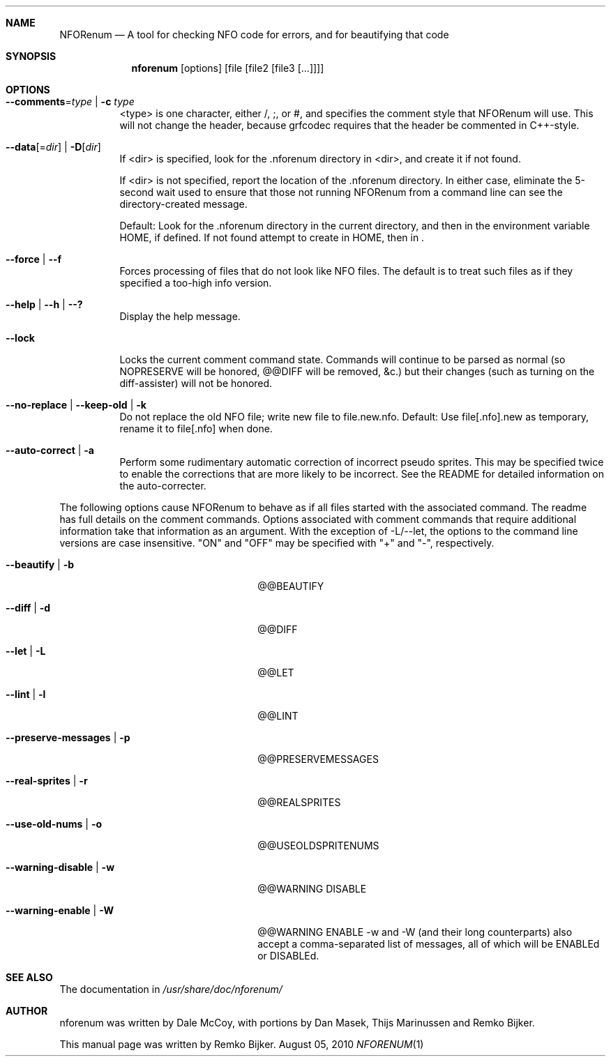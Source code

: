 .\"                                      Hey, EMACS: -*- nroff -*-
.\" Please adjust this date whenever revising the manpage.
.Dd August 05, 2010
.Dt NFORENUM 1
.Sh NAME
.Nm NFORenum
.Nd A tool for checking NFO code for errors, and for beautifying that code
.Sh SYNOPSIS
.Nm nforenum
.Op options
.Op file [file2 [file3 [...]]]
.Sh OPTIONS
.Bl -tag
.It Fl -comments Ns = Ns Ar type | Fl c Ar type
<type> is one character, either /, ;, or #, and specifies the comment
style that NFORenum will use. This will not change the header, because
grfcodec requires that the header be commented in C++-style.
.It Fl -data Ns [= Ns Ar dir ] | Fl D Ns [ Ar dir ]
If <dir> is specified, look for the .nforenum directory in <dir>, and
create it if not found.
.Pp
If <dir> is not specified, report the location of the .nforenum directory.
In either case, eliminate the 5-second wait used to ensure that those
not running NFORenum from a command line can see the directory-created
message.
.Pp
Default: Look for  the .nforenum directory in the current directory, and
then in the environment variable
.Ev HOME Ns
, if defined. If not found attempt to create in
.Ev HOME Ns
, then in .
.It Fl -force | Fl -f
Forces processing of files that do not look like NFO files.
The default is to treat such files as if they specified a too-high info version.
.It Fl -help | Fl -h | Fl -?
Display the help message.
.It Fl -lock
Locks the current comment command state. Commands will continue to be
parsed as normal (so NOPRESERVE will be honored, @@DIFF will be
removed, &c.) but their changes (such as turning on the diff-assister)
will not be honored.
.It Fl -no-replace | Fl -keep-old | Fl k
Do not replace the old NFO file; write new file to file.new.nfo.
Default: Use file[.nfo].new as temporary, rename it to file[.nfo]
when done.
.It Fl -auto-correct | Fl a
Perform some rudimentary automatic correction of incorrect pseudo
sprites. This may be specified twice to enable the corrections that
are more likely to be incorrect.
See the README for detailed information on the auto-correcter.
.El

The following options cause NFORenum to behave as if all files started with
the associated command. The readme has full details on the comment commands.
Options associated with comment commands that require additional information
take that information as an argument. With the exception of -L/--let, the
options to the command line versions are case insensitive.
"ON" and "OFF" may be specified with "+" and "-", respectively.
.Bl -tag -width 24n
.It Fl -beautify | Fl b
@@BEAUTIFY
.It Fl -diff | Fl d
@@DIFF
.It Fl -let | Fl L
@@LET
.It Fl -lint | Fl l
@@LINT
.It Fl -preserve-messages | Fl p
@@PRESERVEMESSAGES
.It Fl -real-sprites | Fl r
@@REALSPRITES
.It Fl -use-old-nums | Fl o
@@USEOLDSPRITENUMS
.It Fl -warning-disable | Fl w
@@WARNING DISABLE
.It Fl -warning-enable | Fl W
@@WARNING ENABLE
-w and -W (and their long counterparts) also accept a comma-separated
list of messages, all of which will be ENABLEd or DISABLEd.

.Sh SEE ALSO
The documentation in
.Pa /usr/share/doc/nforenum/
.Sh AUTHOR
nforenum was written by Dale McCoy, with portions by Dan Masek, Thijs
Marinussen and Remko Bijker.
.Pp
This manual page was written by Remko Bijker.

